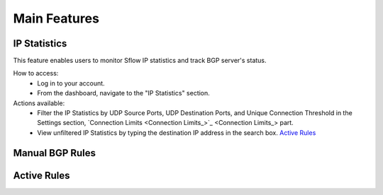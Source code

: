 Main Features
=============

IP Statistics
-------------
This feature enables users to monitor Sflow IP statistics and track BGP server's status.

How to access:
  - Log in to your account.
  - From the dashboard, navigate to the "IP Statistics" section.

Actions available:
  - Filter the IP Statistics by UDP Source Ports, UDP Destination Ports, and Unique Connection Threshold in the Settings section, `Connection Limits <Connection Limits_>`_ part.
  - View unfiltered IP Statistics by typing the destination IP address in the search box. `Active Rules <Active Rules_>`_

Manual BGP Rules
----------------

Active Rules
------------
